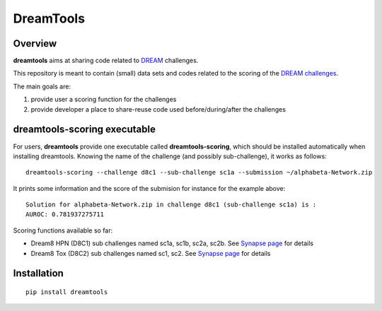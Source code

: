 DreamTools
==========
Overview
---------

**dreamtools** aims at sharing code related to `DREAM <http://dreamchallenges.org>`_ challenges.

This repository is meant to contain (small) data sets and codes related to the scoring of the 
`DREAM challenges <http://dreamchallenges.org>`_. 


The main goals are:

#. provide user a scoring function for the challenges
#. provide developer a place to share-reuse code used before/during/after the challenges

dreamtools-scoring executable
-------------------------------

For users, **dreamtools** provide one executable called **dreamtools-scoring**, which should be installed automatically
when installing dreamtools. Knowing the name of the challenge (and possibly sub-challenge), it works as  follows::

    dreamtools-scoring --challenge d8c1 --sub-challenge sc1a --submission ~/alphabeta-Network.zip
    
It prints some information and the score of the submision for instance for the example above::

     Solution for alphabeta-Network.zip in challenge d8c1 (sub-challenge sc1a) is :
     AUROC: 0.781937275711

Scoring functions available so far:


* Dream8 HPN (D8C1) sub challenges named sc1a, sc1b, sc2a, sc2b. 
  See `Synapse page <https://www.synapse.org/#!Synapse:syn1720047>`_ for details
* Dream8 Tox (D8C2) sub challenges named sc1, sc2. 
  See `Synapse page <https://www.synapse.org/#!Synapse:syn1761567>`_ for details


Installation
---------------

::

    pip install dreamtools
    
    


